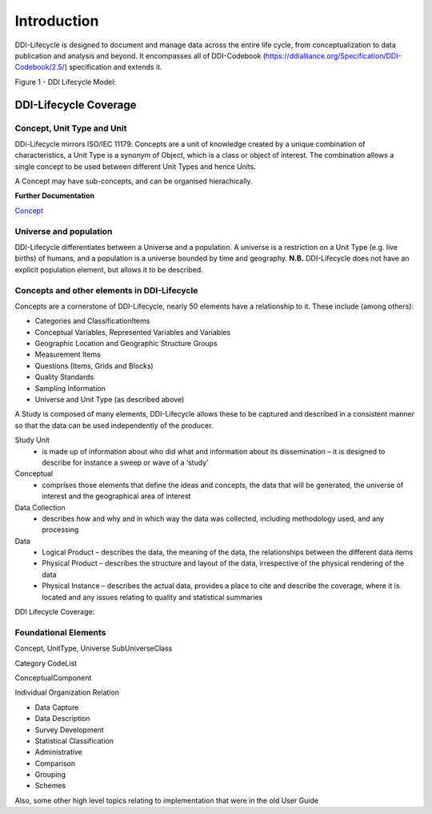 *************
Introduction
*************

DDI-Lifecycle is designed to document and manage data across the entire life cycle, from conceptualization to data publication and analysis and beyond. It encompasses all of DDI-Codebook (https://ddialliance.org/Specification/DDI-Codebook/2.5/) specification and extends it.

.. image:: ../images/DDILifecycle.jpg
   :width: 600px

Figure 1 - DDI Lifecycle Model:

DDI-Lifecycle Coverage
----------------------------

Concept, Unit Type and Unit
_____________________________

DDi-Lifecycle mirrors ISO/IEC 11179. Concepts are a unit of knowledge created by a unique combination of characteristics, a Unit Type is a synonym of Object, which is a class or object of interest. The combination allows a single concept to be used between different Unit Types and hence Units.  

.. image:: ../images/unit_type_examples.png
   :width: 400px

A Concept may have sub-concepts, and can be organised hierachically.

.. image:: ../images/concepts_marital_status.png
   :width: 400px

**Further Documentation**

`Concept <https://ddialliance.org/Specification/DDI-Lifecycle/3.2/XMLSchema/FieldLevelDocumentation/schemas/conceptualcomponent_xsd/complexTypes/ConceptType.html>`_


Universe and population
_____________________________

DDI-Lifecycle differentiates between a Universe and a population. A universe is a restriction on a Unit Type (e.g. live births) of humans, and a population is a universe bounded by time and geography. **N.B.** DDI-Lifecycle does not have an explicit population element, but allows it to be described.

.. image:: ../images/universe_examples.png
   :width: 600px

Concepts and other elements in DDI-Lifecycle
_____________________________________________

Concepts are a cornerstone of DDI-Lifecycle, nearly 50 elements have a relationship to it. These include (among others):

- Categories and ClassificationItems
- Conceptual Variables, Represented Variables and Variables
- Geographic Location and Geographic Structure Groups
- Measurement Items
- Questions (Items, Grids and Blocks)
- Quality Standards
- Sampling Information
- Universe and Unit Type (as described above)


A Study is composed of many elements, DDI-Lifecycle allows these to be captured and described in a consistent manner so that the data can be used independently of the producer.

Study Unit
  - is made up of information about who did what and information about its dissemination – it is designed to describe for instance a sweep or wave of a ‘study’

Conceptual
  - comprises those elements that define the ideas and concepts, the data that will be generated, the universe of interest and the   geographical area of interest

Data Collection
  - describes how and why and in which way the data was collected, including methodology used, and any processing

Data
  - Logical Product 
    – describes the data, the meaning of the data, the relationships between the different data items

  - Physical Product 
    – describes the structure and layout of the data, irrespective of the physical rendering of the data

  - Physical Instance 
    – describes the actual data, provides a place to cite and describe the coverage, where it is located and any issues relating to quality and statistical summaries

.. image:: ../images/ddi-l-overview.png
   :width: 600px

DDI Lifecycle Coverage:



Foundational Elements
______________________

Concept, UnitType, Universe
SubUniverseClass

Category
CodeList

ConceptualComponent

Individual
Organization
Relation



- Data Capture
- Data Description
- Survey Development
- Statistical Classification
- Administrative
- Comparison
- Grouping
- Schemes

Also, some other high level topics relating to implementation that were in the old User Guide

